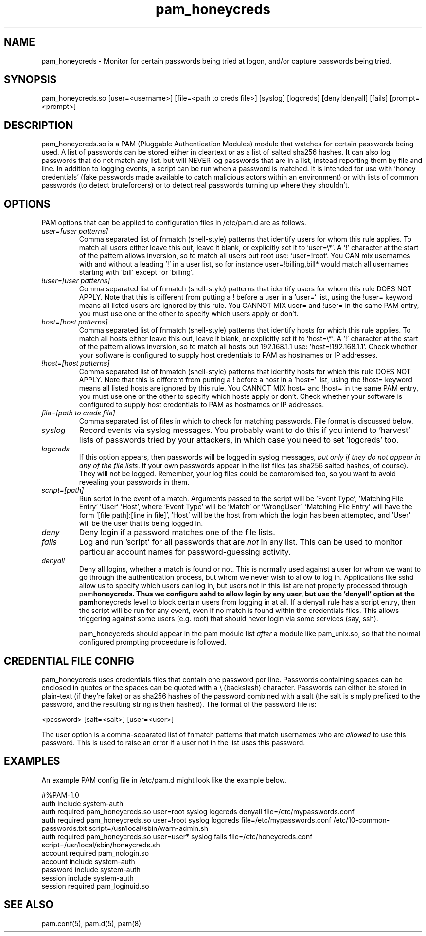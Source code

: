 .TH  pam_honeycreds  8 " 2015/05/15"
.SH NAME

.P
pam_honeycreds - Monitor for certain passwords being tried at logon, and/or capture passwords being tried.
.SH SYNOPSIS


.nf

pam_honeycreds.so [user=<username>] [file=<path to creds file>] [syslog] [logcreds] [deny|denyall] [fails] [prompt=<prompt>]
.fi
.ad b
.SH DESCRIPTION

.P
pam_honeycreds.so is a PAM (Pluggable Authentication Modules) module that watches for certain passwords being used. A list of passwords can be stored either in cleartext or as a list of salted sha256 hashes. It can also log passwords that do not match any list, but will NEVER log passwords that are in a list, instead reporting them by file and line. In addition to logging events, a script can be run when a password is matched. It is intended for use with 'honey credentials' (fake passwords made available to catch malicious actors within an environment) or with lists of common passwords (to detect bruteforcers) or to detect real passwords turning up where they shouldn't.
.SH OPTIONS

.P
PAM options that can be applied to configuration files in /etc/pam.d are as follows.
.TP
.B
\fIuser=[user patterns]\fP
Comma separated list of fnmatch (shell-style) patterns that identify users for whom this rule applies. To match all users either leave this out, leave it blank, or explicitly set it to 'user=\\*'. A '!' character at the start of the pattern allows inversion, so to match all users but root use: 'user=!root'. You CAN mix usernames with and without a leading '!' in a user list, so for instance user=!billing,bill* would match all usernames starting with 'bill' except for 'billing'.

.TP
.B
\fI!user=[user patterns]\fP
Comma separated list of fnmatch (shell-style) patterns that identify users for whom this rule DOES NOT APPLY. Note that this is different from putting a ! before a user in a 'user=' list, using the !user= keyword means all listed users are ignored by this rule. You CANNOT MIX user= and !user= in the same PAM entry, you must use one or the other to specify which users apply or don't.

.TP
.B
\fIhost=[host patterns]\fP
Comma separated list of fnmatch (shell-style) patterns that identify hosts for which this rule applies. To match all hosts either leave this out, leave it blank, or explicitly set it to 'host=\\*'. A '!' character at the start of the pattern allows inversion, so to match all hosts but 192.168.1.1 use: 'host=!192.168.1.1'. Check whether your software is configured to supply host credentials to PAM as hostnames or IP addresses.

.TP
.B
\fI!host=[host patterns]\fP
Comma separated list of fnmatch (shell-style) patterns that identify hosts for which this rule DOES NOT APPLY. Note that this is different from putting a ! before a host in a 'host=' list, using the !host= keyword means all listed hosts are ignored by this rule. You CANNOT MIX host= and !host= in the same PAM entry, you must use one or the other to specify which hosts apply or don't. Check whether your software is configured to supply host credentials to PAM as hostnames or IP addresses.

.TP
.B
\fIfile=[path to creds file]\fP
Comma separated list of files in which to check for matching passwords. File format is discussed below.

.TP
.B
\fIsyslog\fP
Record events via syslog messages. You probably want to do this if you intend to 'harvest' lists of passwords tried by your attackers, in which case you need to set 'logcreds' too.

.TP
.B
\fIlogcreds\fP
If this option appears, then passwords will be logged in syslog messages, \fIbut only if they do not appear in any of the file lists\fP. If your own passwords appear in the list files (as sha256 salted hashes, of course). They will not be logged. Remember, your log files could be compromised too, so you want to avoid revealing your passwords in them.

.TP
.B
\fIscript=[path]\fP
Run script in the event of a match. Arguments passed to the script will be 'Event Type', 'Matching File Entry' 'User' 'Host', where 'Event Type' will be 'Match' or 'WrongUser', 'Matching File Entry' will have the form '[file path]:[line in file]', 'Host' will be the host from which the login has been attempted, and 'User' will be the user that is being logged in.

.TP
.B
\fIdeny\fP
Deny login if a password matches one of the file lists. 

.TP
.B
\fIfails\fP
Log and run 'script' for all passwords that are \fInot\fP in any list. This can be used to monitor particular account names for password-guessing activity.

.TP
.B
\fIdenyall\fP
Deny all logins, whether a match is found or not. This is normally used against a user for whom we want to go through the authentication process, but whom we never wish to allow to log in. Applications like sshd allow us to specify which users can log in, but users not in this list are not properly processed through pam\fBhoneycreds. Thus we configure sshd to allow login by any user, but use the 'denyall' option at the pam\fPhoneycreds level to block certain users from logging in at all. If a denyall rule has a script entry, then the script will be run for any event, even if no match is found within the credentials files. This allows triggering against some users (e.g. root) that should never login via some services (say, ssh).

pam_honeycreds should appear in the pam module list \fIafter\fP a module like pam_unix.so, so that the normal configured prompting proceedure is followed.

.SH CREDENTIAL FILE CONFIG

.P
pam_honeycreds uses credentials files that contain one password per line. Passwords containing spaces can be enclosed in quotes or the spaces can be quoted with a \\ (backslash) character. Passwords can either be stored in plain-text (if they're fake) or as sha256 hashes of the password combined with a salt (the salt is simply prefixed to the password, and the resulting string is then hashed). The format of the password file is:

.nf

<password> [salt=<salt>] [user=<user>]
.fi
.ad b
.P
The user option is a comma-separated list of fnmatch patterns that match usernames who are \fIallowed\fP to use this password. This is used to raise an error if a user not in the list uses this password. 
.SH EXAMPLES

.P
An example PAM config file in /etc/pam.d might look like the example below. 

.nf

#%PAM\-1.0
auth    include   system\-auth
auth    required  pam_honeycreds.so user=root syslog logcreds denyall file=/etc/mypasswords.conf
auth    required  pam_honeycreds.so user=!root syslog logcreds file=/etc/mypasswords.conf /etc/10\-common\-passwords.txt script=/usr/local/sbin/warn\-admin.sh
auth    required  pam_honeycreds.so user=user* syslog fails file=/etc/honeycreds.conf script=/usr/local/sbin/honeycreds.sh
account   required  pam_nologin.so
account   include   system\-auth
password  include   system\-auth
session   include   system\-auth
session   required  pam_loginuid.so
.fi
.ad b
.SH SEE ALSO

.P
pam.conf(5), pam.d(5), pam(8)
